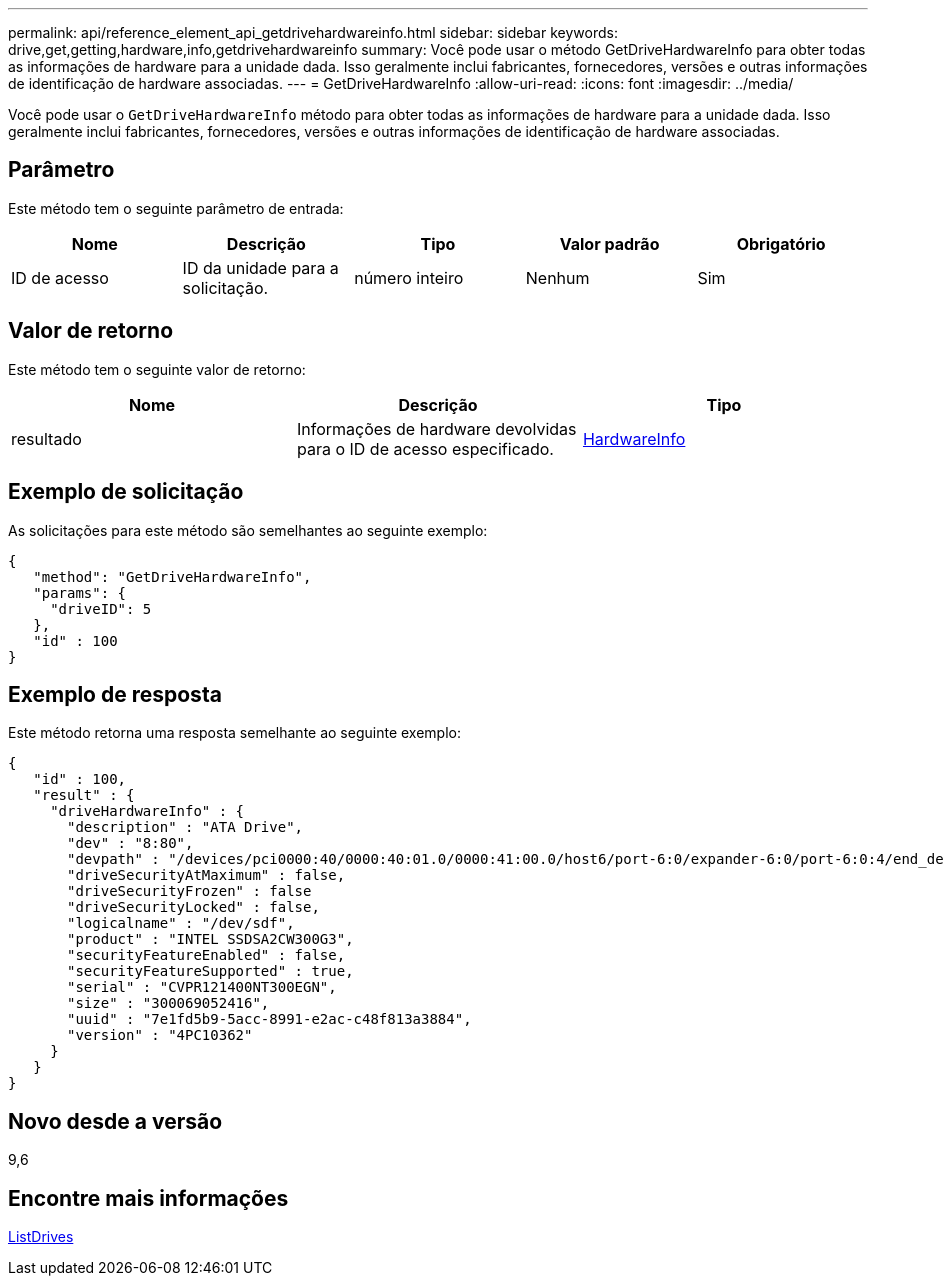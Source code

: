 ---
permalink: api/reference_element_api_getdrivehardwareinfo.html 
sidebar: sidebar 
keywords: drive,get,getting,hardware,info,getdrivehardwareinfo 
summary: Você pode usar o método GetDriveHardwareInfo para obter todas as informações de hardware para a unidade dada. Isso geralmente inclui fabricantes, fornecedores, versões e outras informações de identificação de hardware associadas. 
---
= GetDriveHardwareInfo
:allow-uri-read: 
:icons: font
:imagesdir: ../media/


[role="lead"]
Você pode usar o `GetDriveHardwareInfo` método para obter todas as informações de hardware para a unidade dada. Isso geralmente inclui fabricantes, fornecedores, versões e outras informações de identificação de hardware associadas.



== Parâmetro

Este método tem o seguinte parâmetro de entrada:

|===
| Nome | Descrição | Tipo | Valor padrão | Obrigatório 


 a| 
ID de acesso
 a| 
ID da unidade para a solicitação.
 a| 
número inteiro
 a| 
Nenhum
 a| 
Sim

|===


== Valor de retorno

Este método tem o seguinte valor de retorno:

|===
| Nome | Descrição | Tipo 


 a| 
resultado
 a| 
Informações de hardware devolvidas para o ID de acesso especificado.
 a| 
xref:reference_element_api_hardwareinfo.adoc[HardwareInfo]

|===


== Exemplo de solicitação

As solicitações para este método são semelhantes ao seguinte exemplo:

[listing]
----
{
   "method": "GetDriveHardwareInfo",
   "params": {
     "driveID": 5
   },
   "id" : 100
}
----


== Exemplo de resposta

Este método retorna uma resposta semelhante ao seguinte exemplo:

[listing]
----
{
   "id" : 100,
   "result" : {
     "driveHardwareInfo" : {
       "description" : "ATA Drive",
       "dev" : "8:80",
       "devpath" : "/devices/pci0000:40/0000:40:01.0/0000:41:00.0/host6/port-6:0/expander-6:0/port-6:0:4/end_device-6:0:4/target6:0:4/6:0:4:0/block/sdf",
       "driveSecurityAtMaximum" : false,
       "driveSecurityFrozen" : false
       "driveSecurityLocked" : false,
       "logicalname" : "/dev/sdf",
       "product" : "INTEL SSDSA2CW300G3",
       "securityFeatureEnabled" : false,
       "securityFeatureSupported" : true,
       "serial" : "CVPR121400NT300EGN",
       "size" : "300069052416",
       "uuid" : "7e1fd5b9-5acc-8991-e2ac-c48f813a3884",
       "version" : "4PC10362"
     }
   }
}
----


== Novo desde a versão

9,6



== Encontre mais informações

xref:reference_element_api_listdrives.adoc[ListDrives]
